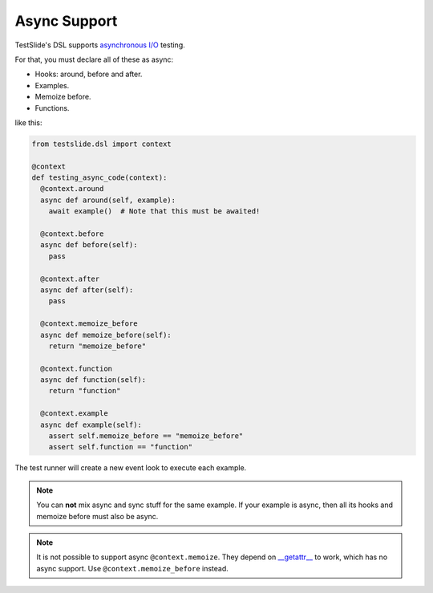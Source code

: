 Async Support
=============

TestSlide's DSL supports `asynchronous I/O <https://docs.python.org/3/library/asyncio.html>`_ testing.

For that, you must declare all of these as async:

- Hooks: around, before and after.
- Examples.
- Memoize before.
- Functions.

like this:

.. code-block:: python

  from testslide.dsl import context
  
  @context
  def testing_async_code(context):
    @context.around
    async def around(self, example):
      await example()  # Note that this must be awaited!
  
    @context.before
    async def before(self):
      pass
  
    @context.after
    async def after(self):
      pass
  
    @context.memoize_before
    async def memoize_before(self):
      return "memoize_before"

    @context.function
    async def function(self):
      return "function"
  
    @context.example
    async def example(self):
      assert self.memoize_before == "memoize_before"
      assert self.function == "function"

The test runner will create a new event look to execute each example.

.. note::

  You can **not** mix async and sync stuff for the same example. If your example is async, then all its hooks and memoize before must also be async.

.. note::

  It is not possible to support async ``@context.memoize``. They depend on `__getattr__ <https://docs.python.org/3/reference/datamodel.html#object.__getattr__>`_ to work, which has no async support. Use ``@context.memoize_before`` instead.